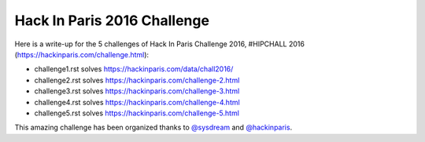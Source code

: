 Hack In Paris 2016 Challenge
============================

Here is a write-up for the 5 challenges of Hack In Paris Challenge 2016, #HIPCHALL 2016 (https://hackinparis.com/challenge.html):

* challenge1.rst solves https://hackinparis.com/data/chall2016/
* challenge2.rst solves https://hackinparis.com/challenge-2.html
* challenge3.rst solves https://hackinparis.com/challenge-3.html
* challenge4.rst solves https://hackinparis.com/challenge-4.html
* challenge5.rst solves https://hackinparis.com/challenge-5.html

This amazing challenge has been organized thanks to `@sysdream <https://twitter.com/sysdream>`_ and `@hackinparis <https://twitter.com/hackinparis>`_.
